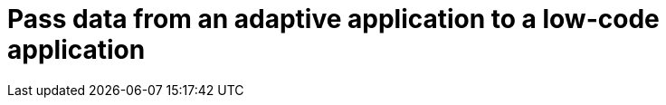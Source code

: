 = Pass data from an adaptive application to a low-code application
//task information
//TODO Leonie: fill topic
